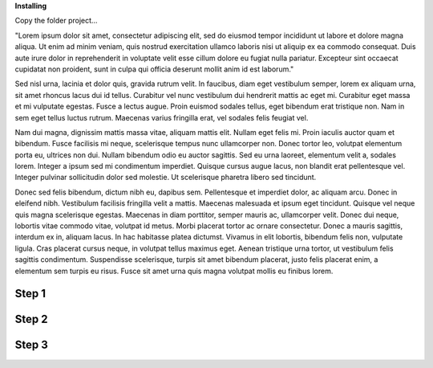 \ |STYLE0|\ 

Copy the folder project…

"Lorem ipsum dolor sit amet, consectetur adipiscing elit, sed do eiusmod tempor incididunt ut labore et dolore magna aliqua. Ut enim ad minim veniam, quis nostrud exercitation ullamco laboris nisi ut aliquip ex ea commodo consequat. Duis aute irure dolor in reprehenderit in voluptate velit esse cillum dolore eu fugiat nulla pariatur. Excepteur sint occaecat cupidatat non proident, sunt in culpa qui officia deserunt mollit anim id est laborum."

Sed nisl urna, lacinia et dolor quis, gravida rutrum velit. In faucibus, diam eget vestibulum semper, lorem ex aliquam urna, sit amet rhoncus lacus dui id tellus. Curabitur vel nunc vestibulum dui hendrerit mattis ac eget mi. Curabitur eget massa et mi vulputate egestas. Fusce a lectus augue. Proin euismod sodales tellus, eget bibendum erat tristique non. Nam in sem eget tellus luctus rutrum. Maecenas varius fringilla erat, vel sodales felis feugiat vel.

Nam dui magna, dignissim mattis massa vitae, aliquam mattis elit. Nullam eget felis mi. Proin iaculis auctor quam et bibendum. Fusce facilisis mi neque, scelerisque tempus nunc ullamcorper non. Donec tortor leo, volutpat elementum porta eu, ultrices non dui. Nullam bibendum odio eu auctor sagittis. Sed eu urna laoreet, elementum velit a, sodales lorem. Integer a ipsum sed mi condimentum imperdiet. Quisque cursus augue lacus, non blandit erat pellentesque vel. Integer pulvinar sollicitudin dolor sed molestie. Ut scelerisque pharetra libero sed tincidunt.

Donec sed felis bibendum, dictum nibh eu, dapibus sem. Pellentesque et imperdiet dolor, ac aliquam arcu. Donec in eleifend nibh. Vestibulum facilisis fringilla velit a mattis. Maecenas malesuada et ipsum eget tincidunt. Quisque vel neque quis magna scelerisque egestas. Maecenas in diam porttitor, semper mauris ac, ullamcorper velit. Donec dui neque, lobortis vitae commodo vitae, volutpat id metus. Morbi placerat tortor ac ornare consectetur. Donec a mauris sagittis, interdum ex in, aliquam lacus. In hac habitasse platea dictumst. Vivamus in elit lobortis, bibendum felis non, vulputate ligula. Cras placerat cursus neque, in volutpat tellus maximus eget. Aenean tristique urna tortor, ut vestibulum felis sagittis condimentum. Suspendisse scelerisque, turpis sit amet bibendum placerat, justo felis placerat enim, a elementum sem turpis eu risus. Fusce sit amet urna quis magna volutpat mollis eu finibus lorem.

.. _h6f4a225b2940695663301c471fc547f:

Step 1
^^^^^^

.. _h1d1a2f284b7618573f77713674f2e64:

Step 2
^^^^^^

\ |IMG1|\ 

.. _h2d5c1c26423e12162cd576933751b27:

Step 3
^^^^^^


.. bottom of content


.. |STYLE0| replace:: **Installing**

.. |IMG1| image:: static/install_1.png
   :height: 57 px
   :width: 601 px
